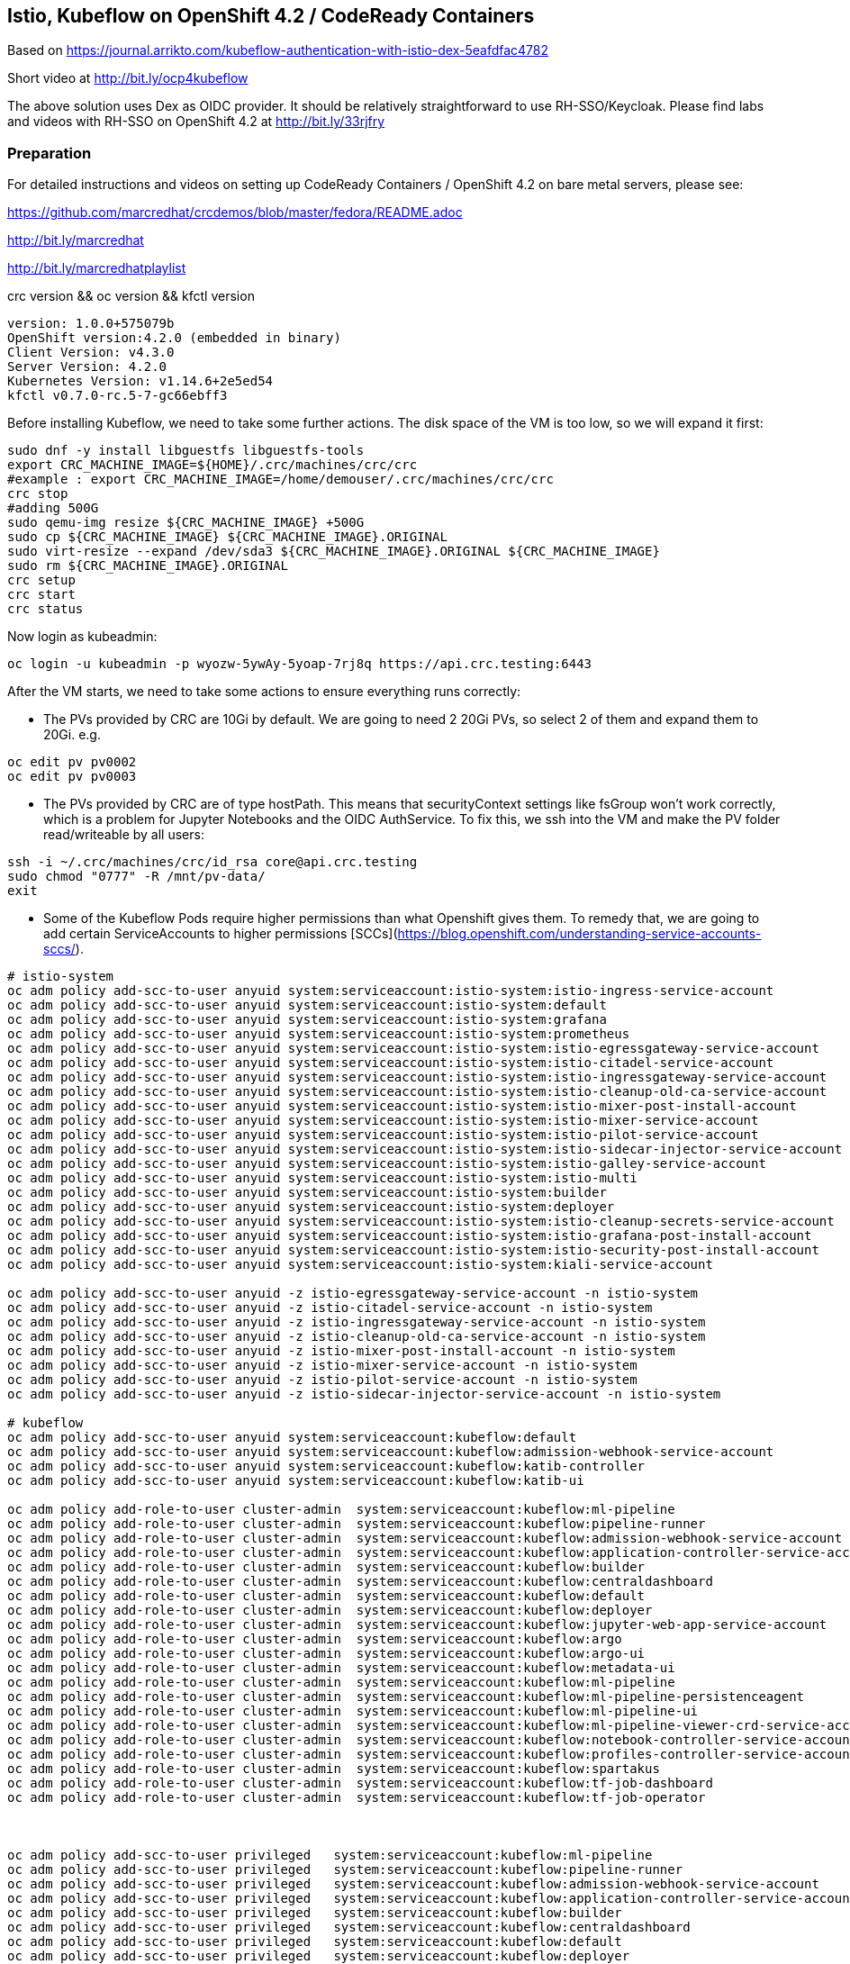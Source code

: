
== Istio, Kubeflow on OpenShift 4.2 / CodeReady Containers


Based on https://journal.arrikto.com/kubeflow-authentication-with-istio-dex-5eafdfac4782

Short video at http://bit.ly/ocp4kubeflow

The above solution uses Dex as OIDC provider. 
It should be relatively straightforward to use RH-SSO/Keycloak. Please find labs and videos with RH-SSO on OpenShift 4.2 at http://bit.ly/33rjfry


=== Preparation

For detailed instructions and videos on setting up CodeReady Containers / OpenShift 4.2 on bare metal servers,
please see:

https://github.com/marcredhat/crcdemos/blob/master/fedora/README.adoc

http://bit.ly/marcredhat

http://bit.ly/marcredhatplaylist


crc version && oc version && kfctl version

----
version: 1.0.0+575079b
OpenShift version:4.2.0 (embedded in binary)
Client Version: v4.3.0
Server Version: 4.2.0
Kubernetes Version: v1.14.6+2e5ed54
kfctl v0.7.0-rc.5-7-gc66ebff3
----

Before installing Kubeflow, we need to take some further actions.
The disk space of the VM is too low, so we will expand it first:
```console
sudo dnf -y install libguestfs libguestfs-tools
export CRC_MACHINE_IMAGE=${HOME}/.crc/machines/crc/crc
#example : export CRC_MACHINE_IMAGE=/home/demouser/.crc/machines/crc/crc
crc stop
#adding 500G
sudo qemu-img resize ${CRC_MACHINE_IMAGE} +500G
sudo cp ${CRC_MACHINE_IMAGE} ${CRC_MACHINE_IMAGE}.ORIGINAL
sudo virt-resize --expand /dev/sda3 ${CRC_MACHINE_IMAGE}.ORIGINAL ${CRC_MACHINE_IMAGE}
sudo rm ${CRC_MACHINE_IMAGE}.ORIGINAL
crc setup
crc start
crc status
```

Now login as kubeadmin:

----
oc login -u kubeadmin -p wyozw-5ywAy-5yoap-7rj8q https://api.crc.testing:6443
----


After the VM starts, we need to take some actions to ensure everything runs correctly:

* The PVs provided by CRC are 10Gi by default. We are going to need 2 20Gi PVs, so select 2 of them and expand them to 20Gi. 
e.g.

----
oc edit pv pv0002
oc edit pv pv0003
----

* The PVs provided by CRC are of type hostPath. This means that securityContext settings like fsGroup won't work correctly, which is a problem for Jupyter Notebooks and the OIDC AuthService. To fix this, we ssh into the VM and make the PV folder read/writeable by all users:

----
ssh -i ~/.crc/machines/crc/id_rsa core@api.crc.testing
sudo chmod "0777" -R /mnt/pv-data/
exit
----

* Some of the Kubeflow Pods require higher permissions than what Openshift gives them. To remedy that, we are going to add certain ServiceAccounts to higher permissions [SCCs](https://blog.openshift.com/understanding-service-accounts-sccs/).

----
# istio-system
oc adm policy add-scc-to-user anyuid system:serviceaccount:istio-system:istio-ingress-service-account
oc adm policy add-scc-to-user anyuid system:serviceaccount:istio-system:default
oc adm policy add-scc-to-user anyuid system:serviceaccount:istio-system:grafana
oc adm policy add-scc-to-user anyuid system:serviceaccount:istio-system:prometheus
oc adm policy add-scc-to-user anyuid system:serviceaccount:istio-system:istio-egressgateway-service-account
oc adm policy add-scc-to-user anyuid system:serviceaccount:istio-system:istio-citadel-service-account
oc adm policy add-scc-to-user anyuid system:serviceaccount:istio-system:istio-ingressgateway-service-account
oc adm policy add-scc-to-user anyuid system:serviceaccount:istio-system:istio-cleanup-old-ca-service-account
oc adm policy add-scc-to-user anyuid system:serviceaccount:istio-system:istio-mixer-post-install-account
oc adm policy add-scc-to-user anyuid system:serviceaccount:istio-system:istio-mixer-service-account
oc adm policy add-scc-to-user anyuid system:serviceaccount:istio-system:istio-pilot-service-account
oc adm policy add-scc-to-user anyuid system:serviceaccount:istio-system:istio-sidecar-injector-service-account
oc adm policy add-scc-to-user anyuid system:serviceaccount:istio-system:istio-galley-service-account
oc adm policy add-scc-to-user anyuid system:serviceaccount:istio-system:istio-multi
oc adm policy add-scc-to-user anyuid system:serviceaccount:istio-system:builder
oc adm policy add-scc-to-user anyuid system:serviceaccount:istio-system:deployer
oc adm policy add-scc-to-user anyuid system:serviceaccount:istio-system:istio-cleanup-secrets-service-account
oc adm policy add-scc-to-user anyuid system:serviceaccount:istio-system:istio-grafana-post-install-account
oc adm policy add-scc-to-user anyuid system:serviceaccount:istio-system:istio-security-post-install-account
oc adm policy add-scc-to-user anyuid system:serviceaccount:istio-system:kiali-service-account

oc adm policy add-scc-to-user anyuid -z istio-egressgateway-service-account -n istio-system
oc adm policy add-scc-to-user anyuid -z istio-citadel-service-account -n istio-system
oc adm policy add-scc-to-user anyuid -z istio-ingressgateway-service-account -n istio-system
oc adm policy add-scc-to-user anyuid -z istio-cleanup-old-ca-service-account -n istio-system
oc adm policy add-scc-to-user anyuid -z istio-mixer-post-install-account -n istio-system
oc adm policy add-scc-to-user anyuid -z istio-mixer-service-account -n istio-system
oc adm policy add-scc-to-user anyuid -z istio-pilot-service-account -n istio-system
oc adm policy add-scc-to-user anyuid -z istio-sidecar-injector-service-account -n istio-system

# kubeflow
oc adm policy add-scc-to-user anyuid system:serviceaccount:kubeflow:default
oc adm policy add-scc-to-user anyuid system:serviceaccount:kubeflow:admission-webhook-service-account
oc adm policy add-scc-to-user anyuid system:serviceaccount:kubeflow:katib-controller
oc adm policy add-scc-to-user anyuid system:serviceaccount:kubeflow:katib-ui

oc adm policy add-role-to-user cluster-admin  system:serviceaccount:kubeflow:ml-pipeline
oc adm policy add-role-to-user cluster-admin  system:serviceaccount:kubeflow:pipeline-runner
oc adm policy add-role-to-user cluster-admin  system:serviceaccount:kubeflow:admission-webhook-service-account
oc adm policy add-role-to-user cluster-admin  system:serviceaccount:kubeflow:application-controller-service-account
oc adm policy add-role-to-user cluster-admin  system:serviceaccount:kubeflow:builder
oc adm policy add-role-to-user cluster-admin  system:serviceaccount:kubeflow:centraldashboard
oc adm policy add-role-to-user cluster-admin  system:serviceaccount:kubeflow:default
oc adm policy add-role-to-user cluster-admin  system:serviceaccount:kubeflow:deployer
oc adm policy add-role-to-user cluster-admin  system:serviceaccount:kubeflow:jupyter-web-app-service-account
oc adm policy add-role-to-user cluster-admin  system:serviceaccount:kubeflow:argo
oc adm policy add-role-to-user cluster-admin  system:serviceaccount:kubeflow:argo-ui
oc adm policy add-role-to-user cluster-admin  system:serviceaccount:kubeflow:metadata-ui
oc adm policy add-role-to-user cluster-admin  system:serviceaccount:kubeflow:ml-pipeline
oc adm policy add-role-to-user cluster-admin  system:serviceaccount:kubeflow:ml-pipeline-persistenceagent
oc adm policy add-role-to-user cluster-admin  system:serviceaccount:kubeflow:ml-pipeline-ui
oc adm policy add-role-to-user cluster-admin  system:serviceaccount:kubeflow:ml-pipeline-viewer-crd-service-account
oc adm policy add-role-to-user cluster-admin  system:serviceaccount:kubeflow:notebook-controller-service-account
oc adm policy add-role-to-user cluster-admin  system:serviceaccount:kubeflow:profiles-controller-service-account
oc adm policy add-role-to-user cluster-admin  system:serviceaccount:kubeflow:spartakus
oc adm policy add-role-to-user cluster-admin  system:serviceaccount:kubeflow:tf-job-dashboard
oc adm policy add-role-to-user cluster-admin  system:serviceaccount:kubeflow:tf-job-operator



oc adm policy add-scc-to-user privileged   system:serviceaccount:kubeflow:ml-pipeline
oc adm policy add-scc-to-user privileged   system:serviceaccount:kubeflow:pipeline-runner
oc adm policy add-scc-to-user privileged   system:serviceaccount:kubeflow:admission-webhook-service-account
oc adm policy add-scc-to-user privileged   system:serviceaccount:kubeflow:application-controller-service-account
oc adm policy add-scc-to-user privileged   system:serviceaccount:kubeflow:builder
oc adm policy add-scc-to-user privileged   system:serviceaccount:kubeflow:centraldashboard
oc adm policy add-scc-to-user privileged   system:serviceaccount:kubeflow:default
oc adm policy add-scc-to-user privileged   system:serviceaccount:kubeflow:deployer
oc adm policy add-scc-to-user privileged   system:serviceaccount:kubeflow:jupyter-web-app-service-account
oc adm policy add-scc-to-user privileged   system:serviceaccount:kubeflow:argo
oc adm policy add-scc-to-user privileged   system:serviceaccount:kubeflow:argo-ui
oc adm policy add-scc-to-user privileged   system:serviceaccount:kubeflow:metadata-ui
oc adm policy add-scc-to-user privileged   system:serviceaccount:kubeflow:ml-pipeline
oc adm policy add-scc-to-user privileged   system:serviceaccount:kubeflow:ml-pipeline-persistenceagent
oc adm policy add-scc-to-user privileged   system:serviceaccount:kubeflow:ml-pipeline-ui
oc adm policy add-scc-to-user privileged   system:serviceaccount:kubeflow:ml-pipeline-viewer-crd-service-account
oc adm policy add-scc-to-user privileged   system:serviceaccount:kubeflow:notebook-controller-service-account
oc adm policy add-scc-to-user privileged   system:serviceaccount:kubeflow:profiles-controller-service-account
oc adm policy add-scc-to-user privileged   system:serviceaccount:kubeflow:spartakus
oc adm policy add-scc-to-user privileged   system:serviceaccount:kubeflow:tf-job-dashboard
oc adm policy add-scc-to-user privileged   system:serviceaccount:kubeflow:tf-job-operator
----


=== Install Kubeflow

The instructions are available in the existing_arrikto config docs (https://www.kubeflow.org/docs/started/k8s/kfctl-existing-arrikto/).
We copy them here for the sake of reproducibility.

----
# Download the kfctl binary
wget 'https://github.com/kubeflow/kubeflow/releases/download/v0.7.0-rc.6/kfctl_v0.7.0-rc.5-7-gc66ebff3_linux.tar.gz'
tar -xvf kfctl_v0.7.0-rc.5-7-gc66ebff3_linux.tar.gz


# Add kfctl to PATH, to make the kfctl binary easier to use.
# Use only alphanumeric characters or - in the directory name.
export PATH=$PATH:"<path-to-kfctl>"

# Set the following kfctl configuration file:
export CONFIG_URI="https://raw.githubusercontent.com/kubeflow/manifests/v0.7-branch/kfdef/kfctl_existing_arrikto.0.7.0.yaml"

# Set KF_NAME to the name of your Kubeflow deployment. You also use this
# value as directory name when creating your configuration directory.
# For example, your deployment name can be 'my-kubeflow' or 'kf-test'.
export KF_NAME=<your choice of name for the Kubeflow deployment>

# Set the path to the base directory where you want to store one or more 
# Kubeflow deployments. For example, /opt/.
# Then set the Kubeflow application directory for this deployment.
export BASE_DIR=<path to a base directory>
export KF_DIR=${BASE_DIR}/${KF_NAME}

mkdir -p ${KF_DIR}
cd ${KF_DIR}

# Download the config file and change the default login credentials.
wget -O kfctl_existing_arrikto.yaml $CONFIG_URI
export CONFIG_FILE=${KF_DIR}/kfctl_existing_arrikto.yaml

# Credentials for the default user are admin@kubeflow.org:12341234
# To change them, please edit the dex-auth application parameters
# inside the KfDef file.
vim $CONFIG_FILE

kfctl apply -V -f ${CONFIG_FILE}
----


=== Post-Install Fixes

* Add permissions for notebooks/finalizers on `notebook-controller-role` ClusterRole.

----
oc edit clusterrole notebook-controller-role -n kubeflow
----

* Add permissions for workflow delete and workflows/finalizers on `argo` ClusterRole.

----
oc edit clusterrole argo -n kubeflow
----


* After installing, you may notice that some istio Pods are in CrashLoopBackoff.
This happens when Istio Pods don't have enough memory and end up getting OOMKilled.
To fix it, please allocate more RAM to those Pods by editing their deployments.
A proposed value is 256Mi for requests and 512Mi for limits.

----
oc edit deployment istio-ingressgateway -n istio-system
oc edit deployment istio-egressgateway -n istio-system
oc edit deployment istio-pilot -n istio-system
...
----

* When creating a notebook, you may notice that it can't assign the fsGroup it desires. To give it the necessary permissions, add it to the nonroot scc:

----
NS=<ns>
oc adm policy add-scc-to-user anyuid system:serviceaccount:${NS}:default-editor

oc adm policy add-scc-to-user privileged -z default-editor  -n ${NS}
----

=== Connect to Kubeflow

After setting up everything, you can connect to Kubeflow by exposing the istio-ingressgateway Service.

----
oc expose service istio-ingressgateway --port 80 -n istio-system
----

Then you can access Kubeflow at: `http://istio-ingressgateway-istio-system.apps-crc.testing`


You can also expose the ingressgateway via port-forward:

----
oc port-forward -n istio-system svc/istio-ingressgateway 8080:80
----

If you run CRC in a VM, you can use a SOCKS5 proxy to access the Kubeflow website:

----
ssh -D 127.0.0.1:12345 <user>@<public-ip>
google-chrome --incognito --user-data-dir=/tmp/delme --proxy-server=socks5://127.0.0.1:12345 --dns-prefetch-disable
----


=== Change the container runtime executor from docker to pns


----
oc edit cm workflow-controller-configmap -n kubeflow 

containerRuntimeExecutor: pns
----

=== Compile and deploy pipelines


----
On RHEL 8.2:
yum install @python36
sudo pip3 install https://storage.googleapis.com/ml-pipeline/release/latest/kfp.tar.gz --upgrade
wget https://raw.githubusercontent.com/kubeflow/pipelines/master/samples/contrib/volume_ops/volumeop_sequential.py
dsl-compile --py volumeop_sequential.py --output volumeop.tar.gz
----

----
Upload the compiled pipeline (volumeop.tar.gz) to Kubeflow
----


----
Run the volumeop pipeline and validate that everything works
----

----
oc get pvc
NAME                               STATUS   VOLUME   CAPACITY   ACCESS MODES   STORAGECLASS   AGE
katib-mysql                        Bound    pv0014   10Gi       RWO,ROX,RWX                   5h43m
metadata-mysql                     Bound    pv0015   10Gi       RWO,ROX,RWX                   5h43m
minio-pv-claim                     Bound    pv0003   20Gi       RWO,ROX,RWX                   5h43m
mypvc                              Bound    pv0024   10Gi       RWO,ROX,RWX                   110m
mysql-pv-claim                     Bound    pv0002   20Gi       RWO,ROX,RWX                   5h43m
newpvc                             Bound    pv0017   10Gi       RWO,ROX,RWX                   4h29m
volumeop-sequential-2zz4q-newpvc   Bound    pv0022   10Gi       RWO,ROX,RWX                   5h17m
volumeop-sequential-52whw-newpvc   Bound    pv0028   10Gi       RWO,ROX,RWX                   45m
volumeop-sequential-k9tvz-newpvc   Bound    pv0016   10Gi       RWO,ROX,RWX                   13m
volumeop-sequential-qls6g-newpvc   Bound    pv0018   10Gi       RWO,ROX,RWX                   33m
----

----
$ ssh -i ~/.crc/machines/crc/id_rsa core@api.crc.testing
Red Hat Enterprise Linux CoreOS 42.80.20191010.0
[core@crc-847lc-master-0 ~]$ cd /mnt/pv-data/
[core@crc-847lc-master-0 pv-data]$ ls
pv0001  pv0003  pv0005  pv0007  pv0009  pv0011  pv0013  pv0015  pv0017  pv0019  pv0021  pv0023  pv0025  pv0027  pv0029
pv0002  pv0004  pv0006  pv0008  pv0010  pv0012  pv0014  pv0016  pv0018  pv0020  pv0022  pv0024  pv0026  pv0028  pv0030
[core@crc-847lc-master-0 pv-data]$ cd pv0016
[core@crc-847lc-master-0 pv0016]$ ls
file1  file2
[core@crc-847lc-master-0 pv0016]$ cat file1
1
----

